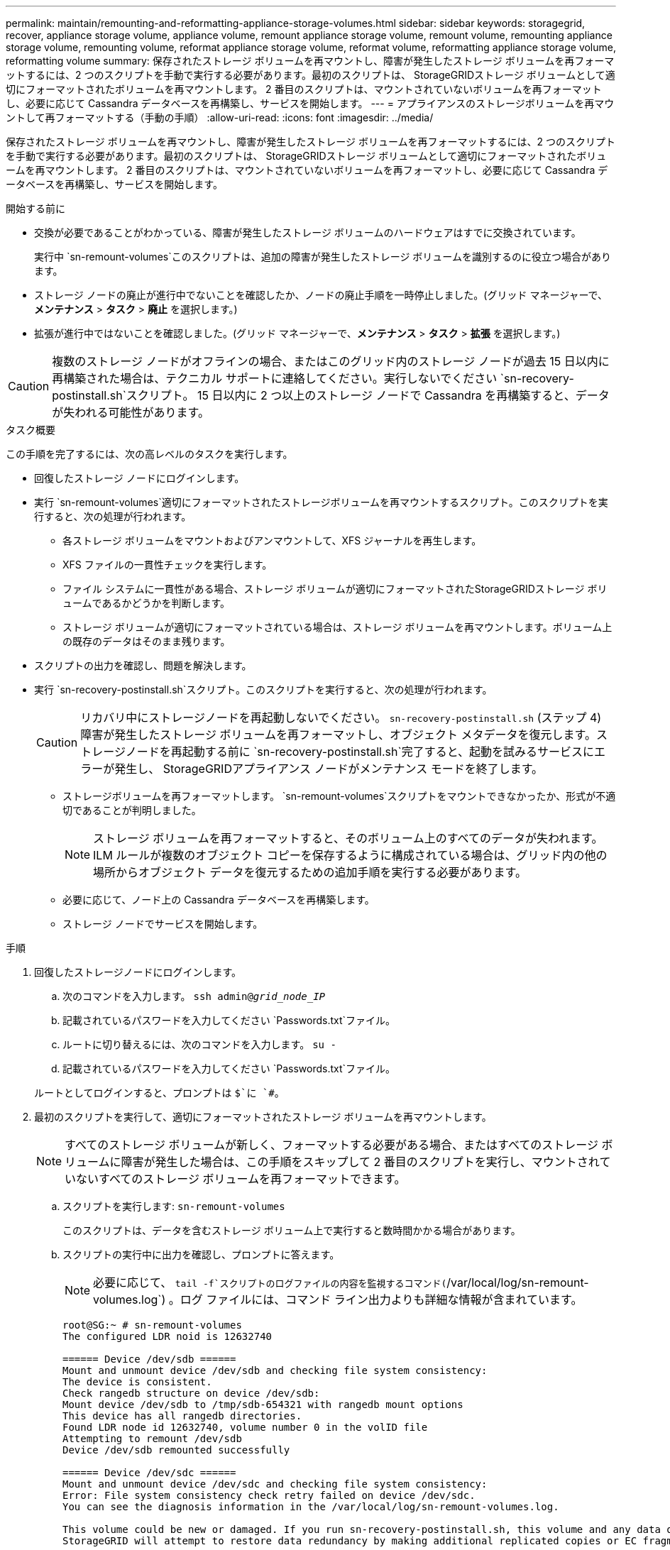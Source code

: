 ---
permalink: maintain/remounting-and-reformatting-appliance-storage-volumes.html 
sidebar: sidebar 
keywords: storagegrid, recover, appliance storage volume, appliance volume, remount appliance storage volume, remount volume, remounting appliance storage volume, remounting volume, reformat appliance storage volume, reformat volume, reformatting appliance storage volume, reformatting volume 
summary: 保存されたストレージ ボリュームを再マウントし、障害が発生したストレージ ボリュームを再フォーマットするには、2 つのスクリプトを手動で実行する必要があります。最初のスクリプトは、 StorageGRIDストレージ ボリュームとして適切にフォーマットされたボリュームを再マウントします。  2 番目のスクリプトは、マウントされていないボリュームを再フォーマットし、必要に応じて Cassandra データベースを再構築し、サービスを開始します。 
---
= アプライアンスのストレージボリュームを再マウントして再フォーマットする（手動の手順）
:allow-uri-read: 
:icons: font
:imagesdir: ../media/


[role="lead"]
保存されたストレージ ボリュームを再マウントし、障害が発生したストレージ ボリュームを再フォーマットするには、2 つのスクリプトを手動で実行する必要があります。最初のスクリプトは、 StorageGRIDストレージ ボリュームとして適切にフォーマットされたボリュームを再マウントします。  2 番目のスクリプトは、マウントされていないボリュームを再フォーマットし、必要に応じて Cassandra データベースを再構築し、サービスを開始します。

.開始する前に
* 交換が必要であることがわかっている、障害が発生したストレージ ボリュームのハードウェアはすでに交換されています。
+
実行中 `sn-remount-volumes`このスクリプトは、追加の障害が発生したストレージ ボリュームを識別するのに役立つ場合があります。

* ストレージ ノードの廃止が進行中でないことを確認したか、ノードの廃止手順を一時停止しました。(グリッド マネージャーで、*メンテナンス* > *タスク* > *廃止* を選択します。)
* 拡張が進行中ではないことを確認しました。(グリッド マネージャーで、*メンテナンス* > *タスク* > *拡張* を選択します。)



CAUTION: 複数のストレージ ノードがオフラインの場合、またはこのグリッド内のストレージ ノードが過去 15 日以内に再構築された場合は、テクニカル サポートに連絡してください。実行しないでください `sn-recovery-postinstall.sh`スクリプト。  15 日以内に 2 つ以上のストレージ ノードで Cassandra を再構築すると、データが失われる可能性があります。

.タスク概要
この手順を完了するには、次の高レベルのタスクを実行します。

* 回復したストレージ ノードにログインします。
* 実行 `sn-remount-volumes`適切にフォーマットされたストレージボリュームを再マウントするスクリプト。このスクリプトを実行すると、次の処理が行われます。
+
** 各ストレージ ボリュームをマウントおよびアンマウントして、XFS ジャーナルを再生します。
** XFS ファイルの一貫性チェックを実行します。
** ファイル システムに一貫性がある場合、ストレージ ボリュームが適切にフォーマットされたStorageGRIDストレージ ボリュームであるかどうかを判断します。
** ストレージ ボリュームが適切にフォーマットされている場合は、ストレージ ボリュームを再マウントします。ボリューム上の既存のデータはそのまま残ります。


* スクリプトの出力を確認し、問題を解決します。
* 実行 `sn-recovery-postinstall.sh`スクリプト。このスクリプトを実行すると、次の処理が行われます。
+

CAUTION: リカバリ中にストレージノードを再起動しないでください。 `sn-recovery-postinstall.sh` (ステップ 4) 障害が発生したストレージ ボリュームを再フォーマットし、オブジェクト メタデータを復元します。ストレージノードを再起動する前に `sn-recovery-postinstall.sh`完了すると、起動を試みるサービスにエラーが発生し、 StorageGRIDアプライアンス ノードがメンテナンス モードを終了します。

+
** ストレージボリュームを再フォーマットします。 `sn-remount-volumes`スクリプトをマウントできなかったか、形式が不適切であることが判明しました。
+

NOTE: ストレージ ボリュームを再フォーマットすると、そのボリューム上のすべてのデータが失われます。  ILM ルールが複数のオブジェクト コピーを保存するように構成されている場合は、グリッド内の他の場所からオブジェクト データを復元するための追加手順を実行する必要があります。

** 必要に応じて、ノード上の Cassandra データベースを再構築します。
** ストレージ ノードでサービスを開始します。




.手順
. 回復したストレージノードにログインします。
+
.. 次のコマンドを入力します。 `ssh admin@_grid_node_IP_`
.. 記載されているパスワードを入力してください `Passwords.txt`ファイル。
.. ルートに切り替えるには、次のコマンドを入力します。 `su -`
.. 記載されているパスワードを入力してください `Passwords.txt`ファイル。


+
ルートとしてログインすると、プロンプトは `$`に `#`。

. 最初のスクリプトを実行して、適切にフォーマットされたストレージ ボリュームを再マウントします。
+

NOTE: すべてのストレージ ボリュームが新しく、フォーマットする必要がある場合、またはすべてのストレージ ボリュームに障害が発生した場合は、この手順をスキップして 2 番目のスクリプトを実行し、マウントされていないすべてのストレージ ボリュームを再フォーマットできます。

+
.. スクリプトを実行します: `sn-remount-volumes`
+
このスクリプトは、データを含むストレージ ボリューム上で実行すると数時間かかる場合があります。

.. スクリプトの実行中に出力を確認し、プロンプトに答えます。
+

NOTE: 必要に応じて、 `tail -f`スクリプトのログファイルの内容を監視するコマンド(`/var/local/log/sn-remount-volumes.log`) 。ログ ファイルには、コマンド ライン出力よりも詳細な情報が含まれています。

+
[listing]
----
root@SG:~ # sn-remount-volumes
The configured LDR noid is 12632740

====== Device /dev/sdb ======
Mount and unmount device /dev/sdb and checking file system consistency:
The device is consistent.
Check rangedb structure on device /dev/sdb:
Mount device /dev/sdb to /tmp/sdb-654321 with rangedb mount options
This device has all rangedb directories.
Found LDR node id 12632740, volume number 0 in the volID file
Attempting to remount /dev/sdb
Device /dev/sdb remounted successfully

====== Device /dev/sdc ======
Mount and unmount device /dev/sdc and checking file system consistency:
Error: File system consistency check retry failed on device /dev/sdc.
You can see the diagnosis information in the /var/local/log/sn-remount-volumes.log.

This volume could be new or damaged. If you run sn-recovery-postinstall.sh, this volume and any data on this volume will be deleted. If you only had two copies of object data, you will temporarily have only a single copy.
StorageGRID will attempt to restore data redundancy by making additional replicated copies or EC fragments, according to the rules in the active ILM policies.

Don't continue to the next step if you believe that the data remaining on this volume can't be rebuilt from elsewhere in the grid (for example, if your ILM policy uses a rule that makes only one copy or if volumes have failed on multiple nodes). Instead, contact support to determine how to recover your data.

====== Device /dev/sdd ======
Mount and unmount device /dev/sdd and checking file system consistency:
Failed to mount device /dev/sdd
This device could be an uninitialized disk or has corrupted superblock.
File system check might take a long time. Do you want to continue? (y or n) [y/N]? y

Error: File system consistency check retry failed on device /dev/sdd.
You can see the diagnosis information in the /var/local/log/sn-remount-volumes.log.

This volume could be new or damaged. If you run sn-recovery-postinstall.sh, this volume and any data on this volume will be deleted. If you only had two copies of object data, you will temporarily have only a single copy.
StorageGRID will attempt to restore data redundancy by making additional replicated copies or EC fragments, according to the rules in the active ILM policies.

Don't continue to the next step if you believe that the data remaining on this volume can't be rebuilt from elsewhere in the grid (for example, if your ILM policy uses a rule that makes only one copy or if volumes have failed on multiple nodes). Instead, contact support to determine how to recover your data.

====== Device /dev/sde ======
Mount and unmount device /dev/sde and checking file system consistency:
The device is consistent.
Check rangedb structure on device /dev/sde:
Mount device /dev/sde to /tmp/sde-654321 with rangedb mount options
This device has all rangedb directories.
Found LDR node id 12000078, volume number 9 in the volID file
Error: This volume does not belong to this node. Fix the attached volume and re-run this script.
----
+
出力例では、1 つのストレージ ボリュームが正常に再マウントされ、3 つのストレージ ボリュームにエラーが発生しました。

+
*** `/dev/sdb`XFS ファイル システムの整合性チェックに合格し、有効なボリューム構造があったため、正常に再マウントされました。スクリプトによって再マウントされたデバイス上のデータは保持されます。
*** `/dev/sdc`ストレージ ボリュームが新規または破損しているため、XFS ファイル システムの整合性チェックに失敗しました。
*** `/dev/sdd`ディスクが初期化されていないか、ディスクのスーパーブロックが破損しているため、マウントできませんでした。スクリプトがストレージ ボリュームをマウントできない場合、ファイル システムの整合性チェックを実行するかどうかを尋ねられます。
+
**** ストレージ ボリュームが新しいディスクに接続されている場合は、プロンプトに *N* と答えます。新しいディスク上のファイルシステムをチェックする必要はありません。
**** ストレージ ボリュームが既存のディスクに接続されている場合は、プロンプトに *Y* と答えます。ファイル システム チェックの結果を使用して、破損の原因を特定できます。結果は `/var/local/log/sn-remount-volumes.log`ログファイル。


*** `/dev/sde`XFSファイルシステムの整合性チェックに合格し、有効なボリューム構造を持っていましたが、 `volID`ファイルがこのストレージノードのIDと一致しませんでした（ `configured LDR noid`上部に表示されます。このメッセージは、このボリュームが別のストレージ ノードに属していることを示します。




. スクリプトの出力を確認し、問題を解決します。
+

CAUTION: ストレージ ボリュームが XFS ファイル システムの整合性チェックに失敗した場合、またはマウントできなかった場合は、出力内のエラー メッセージを慎重に確認してください。実行することの意味を理解しなければなりません `sn-recovery-postinstall.sh`これらの巻のスクリプト。

+
.. 結果に、予期したすべてのボリュームのエントリが含まれていることを確認します。ボリュームがリストされていない場合は、スクリプトを再実行します。
.. マウントされたすべてのデバイスのメッセージを確認します。ストレージ ボリュームがこのストレージ ノードに属していないことを示すエラーがないことを確認します。
+
この例では、/dev/sde の出力に次のエラー メッセージが含まれています。

+
[listing]
----
Error: This volume does not belong to this node. Fix the attached volume and re-run this script.
----
+

CAUTION: ストレージ ボリュームが別のストレージ ノードに属していると報告された場合は、テクニカル サポートに問い合わせてください。実行すると `sn-recovery-postinstall.sh`スクリプトを実行すると、ストレージ ボリュームが再フォーマットされ、データが失われる可能性があります。

.. ストレージ デバイスをマウントできなかった場合は、デバイス名をメモし、デバイスを修復または交換します。
+

NOTE: マウントできなかったストレージ デバイスは修復または交換する必要があります。

+
デバイス名はボリュームIDを検索するために使用します。これは、 `repair-data`オブジェクト データをボリュームに復元するスクリプト (次の手順)。

.. マウントできないデバイスをすべて修復または交換した後、 `sn-remount-volumes`スクリプトを再度実行して、再マウント可能なすべてのストレージ ボリュームが再マウントされたことを確認します。
+

CAUTION: ストレージ ボリュームをマウントできない場合、または正しくフォーマットされていない場合は、次の手順に進むと、ボリュームとボリューム上のすべてのデータが削除されます。オブジェクト データのコピーが 2 つある場合は、次の手順 (オブジェクト データの復元) を完了するまで、コピーは 1 つだけになります。



+

CAUTION: 実行しないでください `sn-recovery-postinstall.sh`障害が発生したストレージ ボリュームに残っているデータをグリッド内の他の場所から再構築できないと思われる場合は、スクリプトを実行してください (たとえば、ILM ポリシーで 1 つのコピーのみを作成するルールが使用されている場合や、複数のノードでボリュームに障害が発生した場合など)。代わりに、テクニカル サポートに連絡して、データの回復方法を確認してください。

. 実行 `sn-recovery-postinstall.sh`スクリプト： `sn-recovery-postinstall.sh`
+
このスクリプトは、マウントできなかったストレージ ボリュームや、不適切にフォーマットされていることが判明したストレージ ボリュームを再フォーマットし、必要に応じてノード上の Cassandra データベースを再構築し、ストレージ ノード上でサービスを開始します。

+
次の点に注意してください。

+
** スクリプトの実行には数時間かかる場合があります。
** 通常、スクリプトの実行中は SSH セッションをそのままにしておく必要があります。
** SSH セッションがアクティブな間は、*Ctrl+C* を押さないでください。
** ネットワークの中断が発生して SSH セッションが終了した場合、スクリプトはバックグラウンドで実行されますが、リカバリ ページから進行状況を確認できます。
** ストレージ ノードが RSM サービスを使用する場合、ノード サービスが再起動されると、スクリプトが 5 分間停止したように見えることがあります。この 5 分間の遅延は、RSM サービスが初めて起動するときに必ず発生します。
+

NOTE: RSM サービスは、ADC サービスを含むストレージ ノード上に存在します。



+

NOTE: 一部のStorageGRIDリカバリ手順では、Reaper を使用して Cassandra の修復を処理します。関連するサービスまたは必要なサービスが開始されるとすぐに、修復が自動的に実行されます。スクリプト出力に「reaper」または「Cassandra repair」と記載されていることに気付くかもしれません。修復が失敗したことを示すエラー メッセージが表示された場合は、エラー メッセージに示されているコマンドを実行します。

. として `sn-recovery-postinstall.sh`スクリプトが実行されたら、グリッド マネージャーのリカバリ ページを監視します。
+
回復ページの進行状況バーとステージ列には、回復の高レベルのステータスが表示されます。 `sn-recovery-postinstall.sh`スクリプト。

+
image::../media/recovering_cassandra.png[グリッド管理インターフェースでの回復の進行状況を示すスクリーンショット]

. その後 `sn-recovery-postinstall.sh`スクリプトがノード上でサービスを開始すると、スクリプトによってフォーマットされた任意のストレージ ボリュームにオブジェクト データを復元できます。
+
スクリプトは、Grid Manager ボリューム復元プロセスを使用するかどうかを尋ねます。

+
** ほとんどの場合、link:../maintain/restoring-volume.html["グリッド マネージャーを使用してオブジェクト データを復元する"] 。答え `y`グリッド マネージャーを使用します。
** まれなケースとして、テクニカルサポートから指示があった場合や、交換ノードのオブジェクトストレージに使用できるボリュームが元のノードより少ないことが分かっている場合は、link:restoring-object-data-to-storage-volume-for-appliance.html["オブジェクトデータを手動で復元する"]使用して `repair-data`スクリプト。これらのケースのいずれかに該当する場合は、回答してください。 `n` 。
+
[NOTE]
====
答えると `n`グリッド マネージャーのボリューム復元プロセスを使用する (オブジェクト データを手動で復元する)

*** Grid Manager を使用してオブジェクト データを復元することはできません。
*** Grid Manager を使用して、手動復元ジョブの進行状況を監視できます。


====
+
選択すると、スクリプトが完了し、オブジェクト データを回復するための次の手順が表示されます。これらの手順を確認した後、任意のキーを押してコマンド ラインに戻ります。




